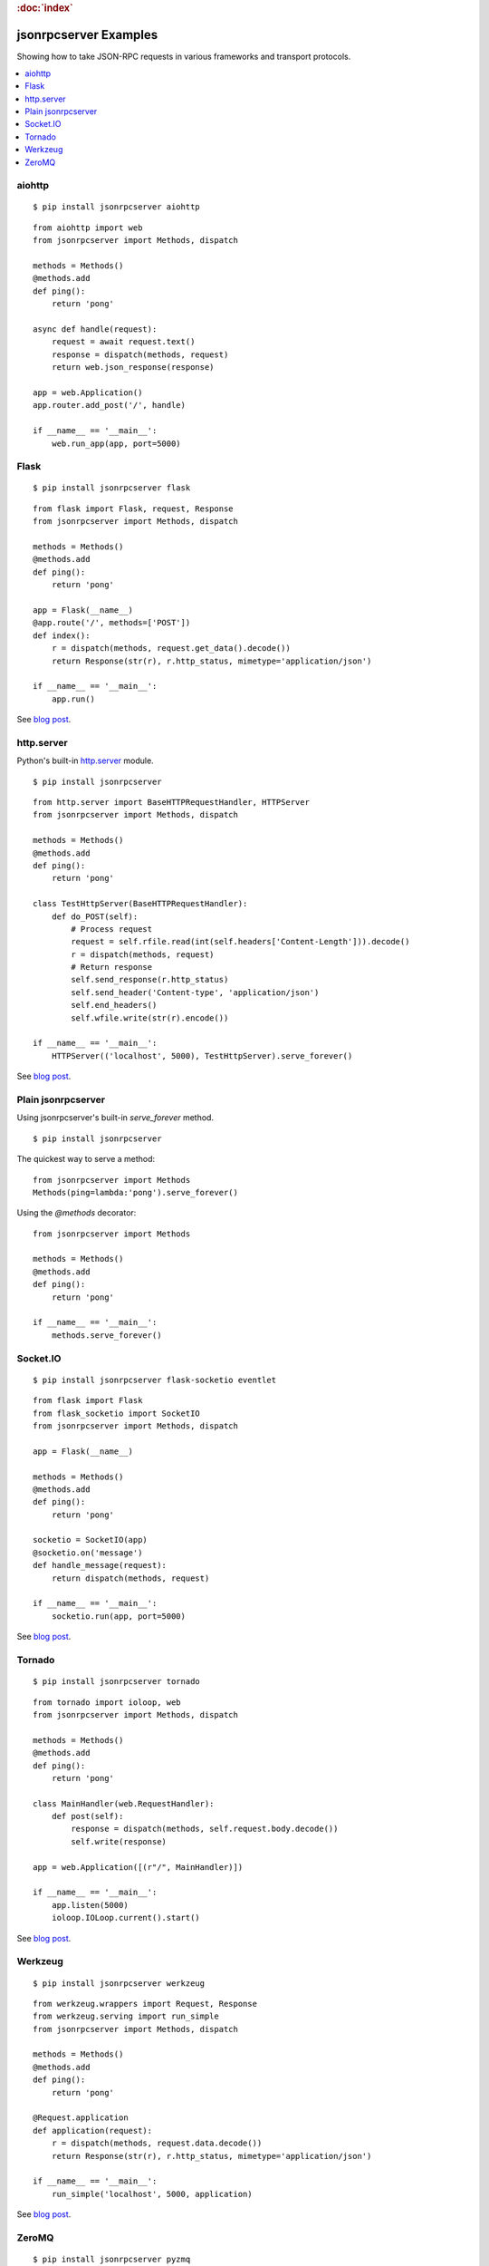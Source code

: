 .. rubric:: :doc:`index`

jsonrpcserver Examples
**********************

Showing how to take JSON-RPC requests in various frameworks and transport
protocols.

.. contents::
    :local:

aiohttp
=======

::

    $ pip install jsonrpcserver aiohttp

::

    from aiohttp import web
    from jsonrpcserver import Methods, dispatch

    methods = Methods()
    @methods.add
    def ping():
        return 'pong'

    async def handle(request):
        request = await request.text()
        response = dispatch(methods, request)
        return web.json_response(response)

    app = web.Application()
    app.router.add_post('/', handle)

    if __name__ == '__main__':
        web.run_app(app, port=5000)

Flask
=====

::

    $ pip install jsonrpcserver flask

::

    from flask import Flask, request, Response
    from jsonrpcserver import Methods, dispatch

    methods = Methods()
    @methods.add
    def ping():
        return 'pong'

    app = Flask(__name__)
    @app.route('/', methods=['POST'])
    def index():
        r = dispatch(methods, request.get_data().decode())
        return Response(str(r), r.http_status, mimetype='application/json')

    if __name__ == '__main__':
        app.run()

See `blog post <https://bcb.github.io/jsonrpc/flask>`__.

http.server
===========

Python's built-in `http.server
<https://docs.python.org/3/library/http.server.html>`__ module.

::

    $ pip install jsonrpcserver

::

    from http.server import BaseHTTPRequestHandler, HTTPServer
    from jsonrpcserver import Methods, dispatch

    methods = Methods()
    @methods.add
    def ping():
        return 'pong'

    class TestHttpServer(BaseHTTPRequestHandler):
        def do_POST(self):
            # Process request
            request = self.rfile.read(int(self.headers['Content-Length'])).decode()
            r = dispatch(methods, request)
            # Return response
            self.send_response(r.http_status)
            self.send_header('Content-type', 'application/json')
            self.end_headers()
            self.wfile.write(str(r).encode())

    if __name__ == '__main__':
        HTTPServer(('localhost', 5000), TestHttpServer).serve_forever()

See `blog post <https://bcb.github.io/jsonrpc/httpserver>`__.

Plain jsonrpcserver
===================

Using jsonrpcserver's built-in `serve_forever` method.

::

    $ pip install jsonrpcserver

The quickest way to serve a method::

    from jsonrpcserver import Methods
    Methods(ping=lambda:'pong').serve_forever()

Using the `@methods` decorator::

    from jsonrpcserver import Methods

    methods = Methods()
    @methods.add
    def ping():
        return 'pong'

    if __name__ == '__main__':
        methods.serve_forever()

Socket.IO
=========

::

    $ pip install jsonrpcserver flask-socketio eventlet

::

    from flask import Flask
    from flask_socketio import SocketIO
    from jsonrpcserver import Methods, dispatch

    app = Flask(__name__)

    methods = Methods()
    @methods.add
    def ping():
        return 'pong'

    socketio = SocketIO(app)
    @socketio.on('message')
    def handle_message(request):
        return dispatch(methods, request)

    if __name__ == '__main__':
        socketio.run(app, port=5000)

See `blog post <https://bcb.github.io/jsonrpc/flask-socketio>`__.

Tornado
=======

::

    $ pip install jsonrpcserver tornado

::

    from tornado import ioloop, web
    from jsonrpcserver import Methods, dispatch

    methods = Methods()
    @methods.add
    def ping():
        return 'pong'

    class MainHandler(web.RequestHandler):
        def post(self):
            response = dispatch(methods, self.request.body.decode())
            self.write(response)

    app = web.Application([(r"/", MainHandler)])

    if __name__ == '__main__':
        app.listen(5000)
        ioloop.IOLoop.current().start()

See `blog post <https://bcb.github.io/jsonrpc/tornado>`__.

Werkzeug
========

::

    $ pip install jsonrpcserver werkzeug

::

    from werkzeug.wrappers import Request, Response
    from werkzeug.serving import run_simple
    from jsonrpcserver import Methods, dispatch

    methods = Methods()
    @methods.add
    def ping():
        return 'pong'

    @Request.application
    def application(request):
        r = dispatch(methods, request.data.decode())
        return Response(str(r), r.http_status, mimetype='application/json')

    if __name__ == '__main__':
        run_simple('localhost', 5000, application)

See `blog post <https://bcb.github.io/jsonrpc/werkzeug>`__.

ZeroMQ
======

::

    $ pip install jsonrpcserver pyzmq

::

    import zmq
    from jsonrpcserver import Methods, dispatch

    methods = Methods()
    @methods.add
    def ping():
        return 'pong'

    context = zmq.Context()
    socket = context.socket(zmq.REP)

    if __name__ == '__main__':
        socket.bind('tcp://*:5000')
        while True:
            request = socket.recv().decode()
            response = dispatch(methods, request)
            socket.send_string(str(response))

See `blog post <https://bcb.github.io/jsonrpc/zeromq>`__.
